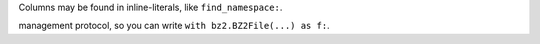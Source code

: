 Columns may be found in inline-literals, like ``find_namespace:``.

management protocol, so you can write ``with bz2.BZ2File(...) as f:``.
